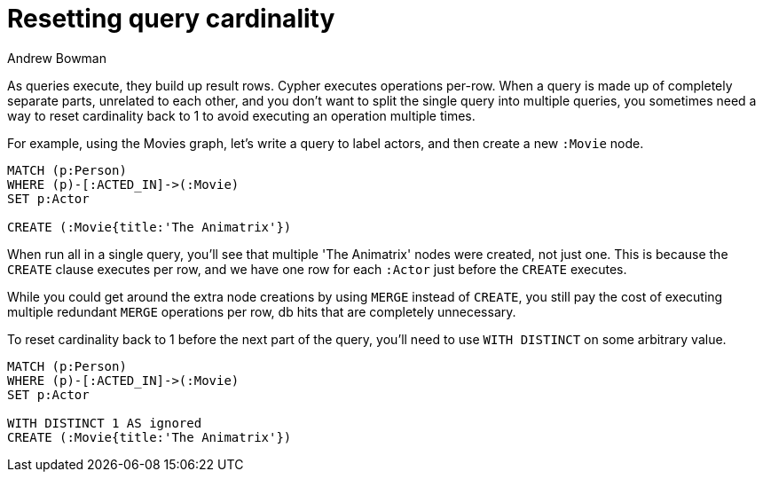 = Resetting query cardinality
:slug: resetting-query-cardinality
:author: Andrew Bowman
:neo4j-versions: 3.1, 3.0, 2.3, 2.2
:tags: cypher, cardinality
:public:
:category: cypher

As queries execute, they build up result rows. Cypher executes operations per-row.
When a query is made up of completely separate parts, unrelated to each other, and you don't want to split the single query into multiple queries, you sometimes need a way to reset cardinality back to 1 to avoid executing an operation multiple times.

For example, using the Movies graph, let's write a query to label actors, and then create a new `:Movie` node.

[source,cypher]
----
MATCH (p:Person)
WHERE (p)-[:ACTED_IN]->(:Movie)
SET p:Actor

CREATE (:Movie{title:'The Animatrix'})
----

When run all in a single query, you'll see that multiple 'The Animatrix' nodes were created, not just one. This is because the `CREATE` clause executes per row, and we have one row for each `:Actor` just before the `CREATE` executes.

While you could get around the extra node creations by using `MERGE` instead of `CREATE`, you still pay the cost of executing multiple redundant `MERGE` operations per row, db hits that are completely unnecessary.

To reset cardinality back to 1 before the next part of the query, you'll need to use `WITH DISTINCT` on some arbitrary value.

[source,cypher]
----
MATCH (p:Person)
WHERE (p)-[:ACTED_IN]->(:Movie)
SET p:Actor

WITH DISTINCT 1 AS ignored
CREATE (:Movie{title:'The Animatrix'})
----
